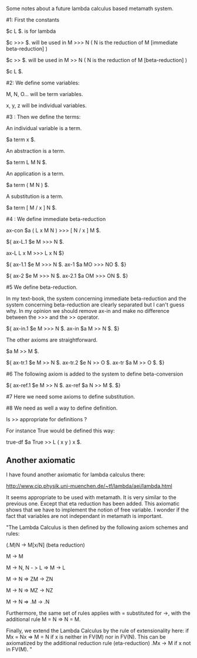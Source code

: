 #+STARTUP: showeverything logdone
#+options: num:nil

Some notes about a future lambda calculus based metamath system.

#1: First the constants

 $c L $. is for lambda

 $c >>> $. will be used in M >>> N ( N is the reduction of M [immediate beta-reduction] )

 $c >> $. will be used in M >> N  ( N is the reduction of M [beta-reduction] )

 $c L $.

#2: We define some variables:

 M, N, O... will be term variables.

 x, y, z will be individual variables.

#3 : Then we define the terms:

 An individual  variable is a term.

 $a term x $.

 An abstraction is a term.

 $a term L M N $.

 An application is a term.

 $a term ( M N ) $.

 A substitution is a term.

 $a term [ M / x ] N $.

#4 : We define immediate beta-reduction

 ax-con $a ( L x M N ) >>> [ N / x ] M $.

 ${
  ax-L.1 $e M >>> N $.

  ax-L L x M >>> L x N
 $}


 ${
  ax-1.1 $e M >>> N $.
  ax-1 $a MO >>> NO $.
 $}

 ${
  ax-2 $e M >>> N $.
  ax-2.1 $a OM >>> ON $.
 $}

#5 We define beta-reduction.

 In my text-book, the system concerning immediate beta-reduction and the system concerning
 beta-reduction are clearly separated but I can't guess why. In my opinion we should remove ax-in 
 and make no difference between the >>> and the >> operator.

 ${
  ax-in.1 $e M >>> N $.
  ax-in $a M >> N $.
 $}

 The other axioms are straightforward.

 $a M >> M $.

 ${
  ax-tr.1 $e M >> N $.
  ax-tr.2 $e N >> O $.
  ax-tr $a M >> O $.
 $}


#6 The following axiom is added to the system to define beta-conversion

 ${
  ax-ref.1 $e M >> N $.
  ax-ref $a N >> M $.
 $}

#7 Here we need some axioms to define substitution.

#8 We need as well a way to define definition.

 Is >> appropriate for definitions ?

 For instance True would be defined this way:

 true-df $a True >> L ( x y ) x $.

**  Another axiomatic

I have found another axiomatic for lambda calculus there:

http://www.cip.physik.uni-muenchen.de/~tf/lambda/aei/lambda.html

It seems appropriate to be used with metamath. It is very similar to the previous one. Except that eta reduction has been added. This axiomatic shows that we have to implement the notion of free variable. I wonder if the fact that variables are not independant in metamath is important.

"The Lambda Calculus is then defined by the following axiom schemes and rules: 

 (\x.M)N -> M[x/N] (beta reduction)

 M -> M 

 M -> N, N - > L => M -> L 

 M -> N => ZM -> ZN 

 M -> N => MZ -> NZ 

 M -> N => \x.M -> \x.N 

 Furthermore, the same set of rules applies with = substituted for ->, 
 with the additional  rule M = N => N = M. 

 Finally, we extend the Lambda Calculus by the rule of extensionality here: 
 if Mx = Nx => M = N if x is neither in FV(M) nor in FV(N). This can be 
 axiomatized by the additional reduction rule (eta-reduction) 
 \x.Mx -> M if x not in FV(M). "

